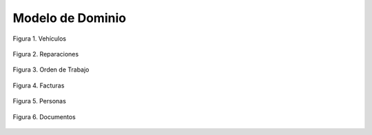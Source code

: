 ==================
Modelo de Dominio
==================

.. figure:: images/domainModel/Vehiculos.png
   :align: center
   :alt: Modelo de Dominio - Vehículos

   Figura 1. Vehículos

.. figure:: images/domainModel/Reparaciones.png
  :align: center
  :alt: Modelo de Dominio - Reparaciones

  Figura 2. Reparaciones

.. figure:: images/domainModel/OrdenTrabajo.png
  :align: center
  :alt: Modelo de Dominio - Orden de Trabajo

  Figura 3. Orden de Trabajo

.. figure:: images/domainModel/Facturas.png
  :align: center
  :alt: Modelo de Dominio - Facturas

  Figura 4. Facturas

.. figure:: images/domainModel/Personas.png
  :align: center
  :alt: Modelo de Dominio - Personas

  Figura 5. Personas

.. figure:: images/domainModel/Documentos.png
  :align: center
  :alt: Modelo de Dominio - Documentos

  Figura 6. Documentos
